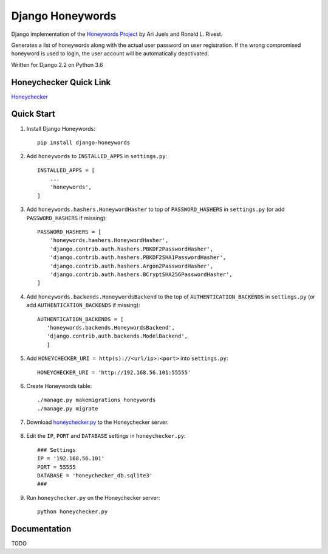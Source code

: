 =================
Django Honeywords
=================
Django implementation of the `Honeywords Project`_ by Ari Juels and Ronald L. Rivest.

.. _Honeywords Project: http://people.csail.mit.edu/rivest/honeywords/

Generates a list of honeywords along with the actual user password on user registration. If the wrong compromised honeyword is used to login, the user account will be automatically deactivated.

Written for Django 2.2 on Python 3.6

Honeychecker Quick Link
-----------------------

`Honeychecker`__

__ honeychecker.py_

Quick Start
-----------
#) Install Django Honeywords::

    pip install django-honeywords

#) Add ``honeywords`` to ``INSTALLED_APPS`` in ``settings.py``::

    INSTALLED_APPS = [
        ...
        'honeywords',
    ]

#) Add ``honeywords.hashers.HoneywordHasher`` to top of ``PASSWORD_HASHERS`` in ``settings.py`` (or add ``PASSWORD_HASHERS`` if missing)::
    
    PASSWORD_HASHERS = [
        'honeywords.hashers.HoneywordHasher',
        'django.contrib.auth.hashers.PBKDF2PasswordHasher',
        'django.contrib.auth.hashers.PBKDF2SHA1PasswordHasher',
        'django.contrib.auth.hashers.Argon2PasswordHasher',
        'django.contrib.auth.hashers.BCryptSHA256PasswordHasher',
    ]

#) Add ``honeywords.backends.HoneywordsBackend`` to the top of ``AUTHENTICATION_BACKENDS`` in ``settings.py`` (or add ``AUTHENTICATION_BACKENDS`` if missing)::

    AUTHENTICATION_BACKENDS = [
       'honeywords.backends.HoneywordsBackend',
       'django.contrib.auth.backends.ModelBackend',
       ]

#) Add ``HONEYCHECKER_URI = http(s)://<url/ip>:<port>`` into ``settings.py``::

    HONEYCHECKER_URI = 'http://192.168.56.101:55555'

#) Create Honeywords table::

    ./manage.py makemigrations honeywords
    ./manage.py migrate

#) Download `honeychecker.py`_ to the Honeychecker server.

    .. _honeychecker.py: https://raw.githubusercontent.com/ooknosi/django_honeywords/master/src/honeywords/honeychecker.py

#) Edit the ``IP``, ``PORT`` and ``DATABASE`` settings in ``honeychecker.py``::

    ### Settings
    IP = '192.168.56.101'
    PORT = 55555
    DATABASE = 'honeychecker_db.sqlite3'
    ###

#) Run ``honeychecker.py`` on the Honeychecker server::

    python honeychecker.py

Documentation
-------------
TODO

